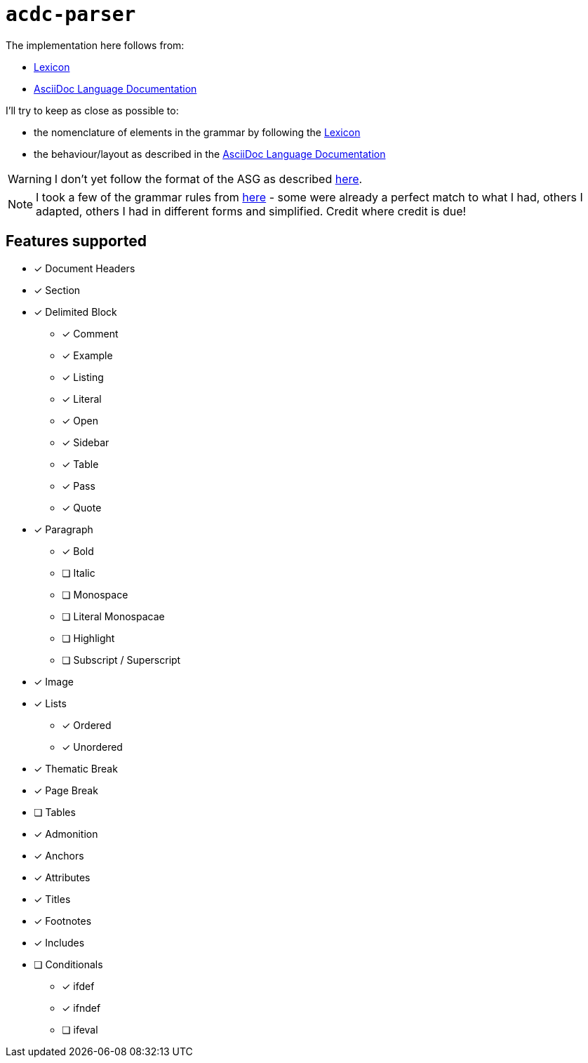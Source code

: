 # `acdc-parser`

The implementation here follows from:

* https://gitlab.eclipse.org/eclipse/asciidoc-lang/asciidoc-lang/-/blob/main/spec/modules/ROOT/pages/lexicon.adoc[Lexicon]
* https://docs.asciidoctor.org/asciidoc/latest[AsciiDoc Language Documentation]

I'll try to keep as close as possible to:

* the nomenclature of elements in the grammar by following the https://gitlab.eclipse.org/eclipse/asciidoc-lang/asciidoc-lang/-/blob/main/spec/modules/ROOT/pages/lexicon.adoc[Lexicon]
* the behaviour/layout as described in the https://docs.asciidoctor.org/asciidoc/latest[AsciiDoc Language Documentation]

WARNING: I don't yet follow the format of the ASG as described https://gitlab.eclipse.org/eclipse/asciidoc-lang/asciidoc-lang/-/tree/main/asg?ref_type=heads[here].

NOTE: I took a few of the grammar rules from https://github.com/kober-systems/literate_programming_toolsuite/blob/master/asciidoctrine/src/reader/asciidoc.pest[here] - some were already a perfect match to what I had, others I adapted, others I had in different forms and simplified. Credit where credit is due!

## Features supported

* [*] Document Headers
* [*] Section
* [*] Delimited Block
** [*] Comment
** [*] Example
** [*] Listing
** [*] Literal
** [*] Open
** [*] Sidebar
** [*] Table
** [*] Pass
** [*] Quote
* [*] Paragraph
** [*] Bold
** [ ] Italic
** [ ] Monospace
** [ ] Literal Monospacae
** [ ] Highlight
** [ ] Subscript / Superscript
* [*] Image
* [*] Lists
** [*] Ordered
** [*] Unordered
* [*] Thematic Break
* [*] Page Break
* [ ] Tables
* [*] Admonition
* [*] Anchors
* [*] Attributes
* [*] Titles
* [*] Footnotes
* [*] Includes
* [ ] Conditionals
** [*] ifdef
** [*] ifndef
** [ ] ifeval
